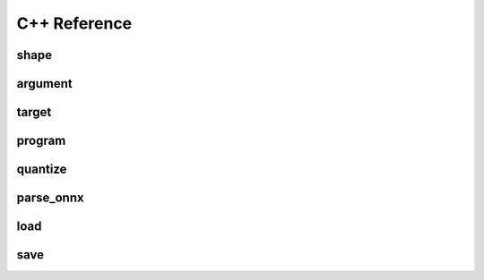 
C++ Reference
=============

shape
-----

.. doxygenenum:: migraphx_shape_datatype_t

.. doxygenstruct:: migraphx::shape

argument
--------

.. doxygenstruct:: migraphx::argument

target
------

.. doxygenstruct:: migraphx::target

program
-------

.. doxygenstruct:: migraphx::program_parameter_shapes

.. doxygenstruct:: migraphx::program_parameters

.. doxygenstruct:: migraphx_compile_options

.. doxygenstruct:: migraphx::program

quantize
--------

.. doxygenstruct:: migraphx::quantize_op_names

.. doxygenfunction:: migraphx::quantize_fp16(const program&)

.. doxygenfunction:: migraphx::quantize_fp16(const program&, const quantize_op_names&)

.. doxygenstruct:: migraphx::quantize_int8_options

.. doxygenfunction:: migraphx::quantize_int8

parse_onnx
----------

.. doxygenstruct:: migraphx::onnx_options

.. doxygenfunction:: migraphx::parse_onnx(const char *)

.. doxygenfunction:: migraphx::parse_onnx(const char *, const migraphx::onnx_options&)

.. doxygenfunction:: migraphx::parse_onnx_buffer(const std::string&)

.. doxygenfunction:: migraphx::parse_onnx_buffer(const std::string&, const migraphx::onnx_options&)

.. doxygenfunction:: migraphx::parse_onnx_buffer(const void *, size_t)

.. doxygenfunction:: migraphx::parse_onnx_buffer(const void *, size_t, const migraphx::onnx_options&)

load
----

.. doxygenstruct:: migraphx_file_options

.. doxygenfunction:: migraphx::load(const char *)

.. doxygenfunction:: migraphx::load(const char *, migraphx_file_options)

save
----

.. doxygenfunction:: migraphx::save(const program&, const char *)

.. doxygenfunction:: migraphx::save(const program&, const char *, migraphx_file_options)

